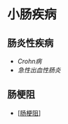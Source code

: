* 小肠疾病
  :PROPERTIES:
  :CUSTOM_ID: 小肠疾病
  :ID:       20211122T213535.967280
  :END:
** 肠炎性疾病
   :PROPERTIES:
   :CUSTOM_ID: 肠炎性疾病
   :END:

- [[Crohn病]]
- [[急性出血性肠炎]]

** 肠梗阻
   :PROPERTIES:
   :CUSTOM_ID: 肠梗阻
   :END:

- [[[#肠梗阻][肠梗阻]]]
